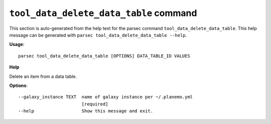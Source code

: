 
``tool_data_delete_data_table`` command
===============================

This section is auto-generated from the help text for the parsec command
``tool_data_delete_data_table``. This help message can be generated with ``parsec tool_data_delete_data_table
--help``.

**Usage**::

    parsec tool_data_delete_data_table [OPTIONS] DATA_TABLE_ID VALUES

**Help**

Delete an item from a data table.

**Options**::


      --galaxy_instance TEXT  name of galaxy instance per ~/.planemo.yml
                              [required]
      --help                  Show this message and exit.
    
